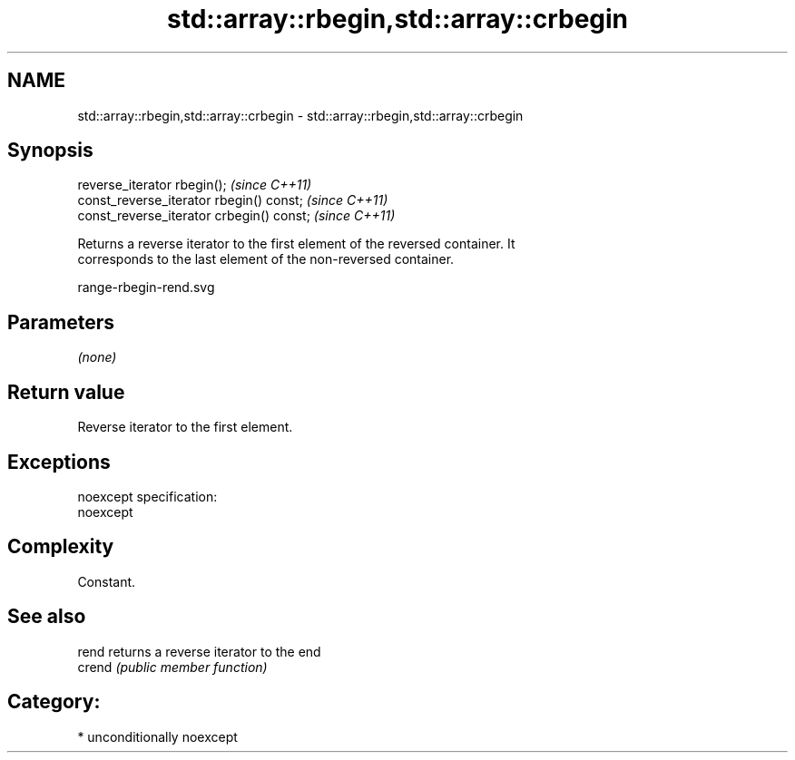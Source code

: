 .TH std::array::rbegin,std::array::crbegin 3 "Nov 25 2015" "2.1 | http://cppreference.com" "C++ Standard Libary"
.SH NAME
std::array::rbegin,std::array::crbegin \- std::array::rbegin,std::array::crbegin

.SH Synopsis
   reverse_iterator rbegin();               \fI(since C++11)\fP
   const_reverse_iterator rbegin() const;   \fI(since C++11)\fP
   const_reverse_iterator crbegin() const;  \fI(since C++11)\fP

   Returns a reverse iterator to the first element of the reversed container. It
   corresponds to the last element of the non-reversed container.

   range-rbegin-rend.svg

.SH Parameters

   \fI(none)\fP

.SH Return value

   Reverse iterator to the first element.

.SH Exceptions

   noexcept specification:  
   noexcept
     

.SH Complexity

   Constant.

.SH See also

   rend  returns a reverse iterator to the end
   crend \fI(public member function)\fP 

.SH Category:

     * unconditionally noexcept
